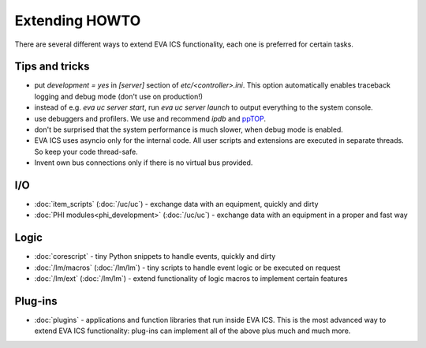 Extending HOWTO
***************

There are several different ways to extend EVA ICS functionality, each one is
preferred for certain tasks.

Tips and tricks
===============

* put *development = yes* in *[server]* section of *etc/<controller>.ini*. This
  option automatically enables traceback logging and debug mode (don't use on
  production!)

* instead of e.g. *eva uc server start*, run *eva uc server launch* to output
  everything to the system console.

* use debuggers and profilers. We use and recommend *ipdb* and `ppTOP
  <https://pptop.io/>`_.

* don't be surprised that the system performance is much slower, when debug
  mode is enabled.

* EVA ICS uses asyncio only for the internal code. All user scripts and
  extensions are executed in separate threads. So keep your code thread-safe.

* Invent own bus connections only if there is no virtual bus provided.

I/O
===

* :doc:`item_scripts` (:doc:`/uc/uc`) - exchange data with an equipment,
  quickly and dirty 

* :doc:`PHI modules<phi_development>` (:doc:`/uc/uc`) - exchange data with an
  equipment in a proper and fast way 

Logic
=====

* :doc:`corescript` - tiny Python snippets to handle events, quickly and dirty

* :doc:`/lm/macros` (:doc:`/lm/lm`) - tiny scripts to handle event logic or be
  executed on request

* :doc:`/lm/ext` (:doc:`/lm/lm`) - extend functionality of logic macros to
  implement certain features

Plug-ins
========

* :doc:`plugins` - applications and function libraries that run inside EVA ICS.
  This is the most advanced way to extend EVA ICS functionality: plug-ins can
  implement all of the above plus much and much more.
